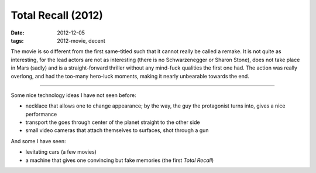 Total Recall (2012)
===================

:date: 2012-12-05
:tags: 2012-movie, decent



The movie is so different from the first same-titled such that it cannot
really be called a remake. It is not quite as interesting, for the lead
actors are not as interesting (there is no Schwarzenegger or Sharon
Stone), does not take place in Mars (sadly) and is a straight-forward
thriller without any mind-fuck qualities the first one had. The action
was really overlong, and had the too-many hero-luck moments, making it
nearly unbearable towards the end.

--------------

Some nice technology ideas I have not seen before:

-  necklace that allows one to change appearance; by the way, the guy
   the protagonist turns into, gives a nice performance
-  transport the goes through center of the planet straight to the other
   side
-  small video cameras that attach themselves to surfaces, shot through
   a gun

And some I have seen:

-  levitating cars (a few movies)
-  a machine that gives one convincing but fake memories (the first
   *Total Recall*)

